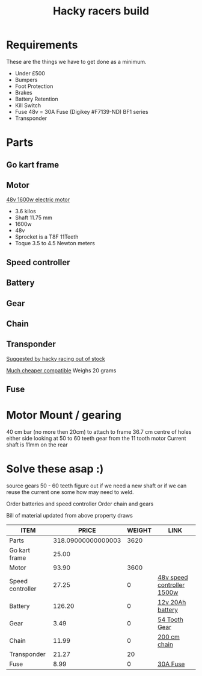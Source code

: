 #+TITLE: Hacky racers build 
#+COLUMNS: %50ITEM %30PRICE{+} %30WEIGHT{+} %40LINK


* Requirements 
These are the things we have to get done as a minimum. 
+ Under £500 
+ Bumpers 
+ Foot Protection 
+ Brakes 
+ Battery Retention 
+ Kill Switch 
+ Fuse 48v = 30A Fuse (Digikey #F7139-ND) BF1 series 
+ Transponder

* Parts
:PROPERTIES:
:ID: PARTS
:END:
** Go kart frame
:PROPERTIES:
:PRICE: 25.00
:WEIGHT: 
:END:

#+attr_html: :width 10% :height 10%
#+ATTR_ORG: :width 200
[[file:./images/IMG_20180701_172803334.jpg]]

** Motor
:PROPERTIES:
:PRICE: 93.90
:WEIGHT: 3600
:END:
[[https://www.funbikes.co.uk/p5105_powerboard-scooter-48-volt-1500-watt-electric-motor][48v 1600w electric motor]]
+ 3.6 kilos
+ Shaft 11.75 mm
+ 1600w
+ 48v
+ Sprocket is a T8F 11Teeth
+ Toque 3.5 to 4.5 Newton meters
** Speed controller
:PROPERTIES:
:PRICE: 27.25
:WEIGHT: 0
:LINK: [[https://www.ebay.co.uk/itm/1500W-48V-Brushless-Motor-Controller-For-E-bike-Scooter-Electric-Bicycle-New/152584058222?hash=item2386b7f56e:g:5hwAAOSwjvJZP610][48v speed controller 1500w]]
:END:

** Battery
:PROPERTIES:
:PRICE: 126.20
:WEIGHT: 0
:LINK: [[https://www.tayna.co.uk/mobility-batteries/powerline/pl20-12/?gclid=Cj0KCQjwvqbaBRCOARIsAD9s1XBY-8FX8hpMDp2JRmgqh9-NqpchE9-1BfwNbHQRbTgZVC7Xa_xg5QkaAl5zEALw_wcB][12v 20Ah battery]]
:END:

** Gear
:PROPERTIES:
:PRICE: 3.49
:WEIGHT: 0
:LINK: [[http://www.petrolscooter.co.uk/driven-sprocket-54-teeth-8mm-type-1.html][54 Tooth Gear]]
:END:
** Chain
:PROPERTIES:
:PRICE: 11.99
:WEIGHT: 0
:LINK: [[http://www.petrolscooter.co.uk/midi-moto-pocket-bike-8mm-t8f-200cm-iron-drive-chain-split-link.html][200 cm chain]] 
:END:
** Transponder
:PROPERTIES:
:PRICE: 21.27
:WEIGHT: 20
:END:
[[https://www.dronebit.co.uk/ilaps-fpv-drone-transponder?search=transponder][Suggested by hacky racing out of stock]]

[[https://hobbyking.com/en_us/seriously-pro-racing-tbec-lap-time-transponder.html][Much cheaper compatible]]
Weighs 20 grams

** Fuse
:PROPERTIES:
:PRICE: 8.99
:WEIGHT: 0
:LINK: [[https://www.google.com/url?q=https://www.reichelt.com/gb/en/?LANGUAGE%3DEN%26CTYPE%3D0%26MWSTFREE%3D0%26CCOUNTRY%3D447%26ARTICLE%3D229129%26PROVID%3D2788%26wt_guka%3D55378398199_275358218349%26PROVID%3D2788%26gclid%3DCjwKCAjw4avaBRBPEiwA_ZetYtFuoTaxNbn90U6ncdIJZCzH6glGYm9sE-LL-U-1pqte253xVSqjZRoCWdwQAvD_BwE%26&sa=D&source=hangouts&ust=1531747675888000&usg=AFQjCNGJaN6JmPDP3Rh2JGK05LujfEHN_A][30A Fuse]]
:END:
* Motor Mount / gearing
40 cm bar (no more then 20cm) to attach to frame 36.7 cm centre of holes either side 
looking at 50 to 60 teeth gear from the 11 tooth motor
Current shaft is 11mm on the rear 

* Solve these asap :)

source gears 50 - 60 teeth figure out if we need a new shaft 
or if we can reuse the current one some how may need to weld.

Order batteries and speed controller
Order chain and gears

Bill of material updated from above property draws
#+BEGIN: columnview :id parts 
| ITEM             |              PRICE | WEIGHT | LINK                       |
|------------------+--------------------+--------+----------------------------|
| Parts            | 318.09000000000003 |   3620 |                            |
| Go kart frame    |              25.00 |        |                            |
| Motor            |              93.90 |   3600 |                            |
| Speed controller |              27.25 |      0 | [[https://www.ebay.co.uk/itm/1500W-48V-Brushless-Motor-Controller-For-E-bike-Scooter-Electric-Bicycle-New/152584058222?hash=item2386b7f56e:g:5hwAAOSwjvJZP610][48v speed controller 1500w]] |
| Battery          |             126.20 |      0 | [[https://www.tayna.co.uk/mobility-batteries/powerline/pl20-12/?gclid=Cj0KCQjwvqbaBRCOARIsAD9s1XBY-8FX8hpMDp2JRmgqh9-NqpchE9-1BfwNbHQRbTgZVC7Xa_xg5QkaAl5zEALw_wcB][12v 20Ah battery]]           |
| Gear             |               3.49 |      0 | [[http://www.petrolscooter.co.uk/driven-sprocket-54-teeth-8mm-type-1.html][54 Tooth Gear]]              |
| Chain            |              11.99 |      0 | [[http://www.petrolscooter.co.uk/midi-moto-pocket-bike-8mm-t8f-200cm-iron-drive-chain-split-link.html][200 cm chain]]               |
| Transponder      |              21.27 |     20 |                            |
| Fuse             |               8.99 |      0 | [[https://www.google.com/url?q=https://www.reichelt.com/gb/en/?LANGUAGE%3DEN%26CTYPE%3D0%26MWSTFREE%3D0%26CCOUNTRY%3D447%26ARTICLE%3D229129%26PROVID%3D2788%26wt_guka%3D55378398199_275358218349%26PROVID%3D2788%26gclid%3DCjwKCAjw4avaBRBPEiwA_ZetYtFuoTaxNbn90U6ncdIJZCzH6glGYm9sE-LL-U-1pqte253xVSqjZRoCWdwQAvD_BwE%26&sa=D&source=hangouts&ust=1531747675888000&usg=AFQjCNGJaN6JmPDP3Rh2JGK05LujfEHN_A][30A Fuse]]                   |
#+END:
